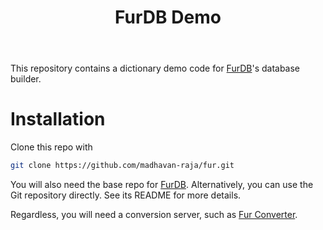 #+TITLE: FurDB Demo

This repository contains a dictionary demo code for [[https://github.com/madhavan-raja/fur.git][FurDB]]'s database builder.

* Installation
Clone this repo with

#+BEGIN_SRC bash
  git clone https://github.com/madhavan-raja/fur.git
#+END_SRC

You will also need the base repo for [[https://github.com/madhavan-raja/fur.git][FurDB]]. Alternatively, you can use the Git repository directly. See its README for more details.

Regardless, you will need a conversion server, such as [[https://github.com/madhavan-raja/fur-converter][Fur Converter]].
